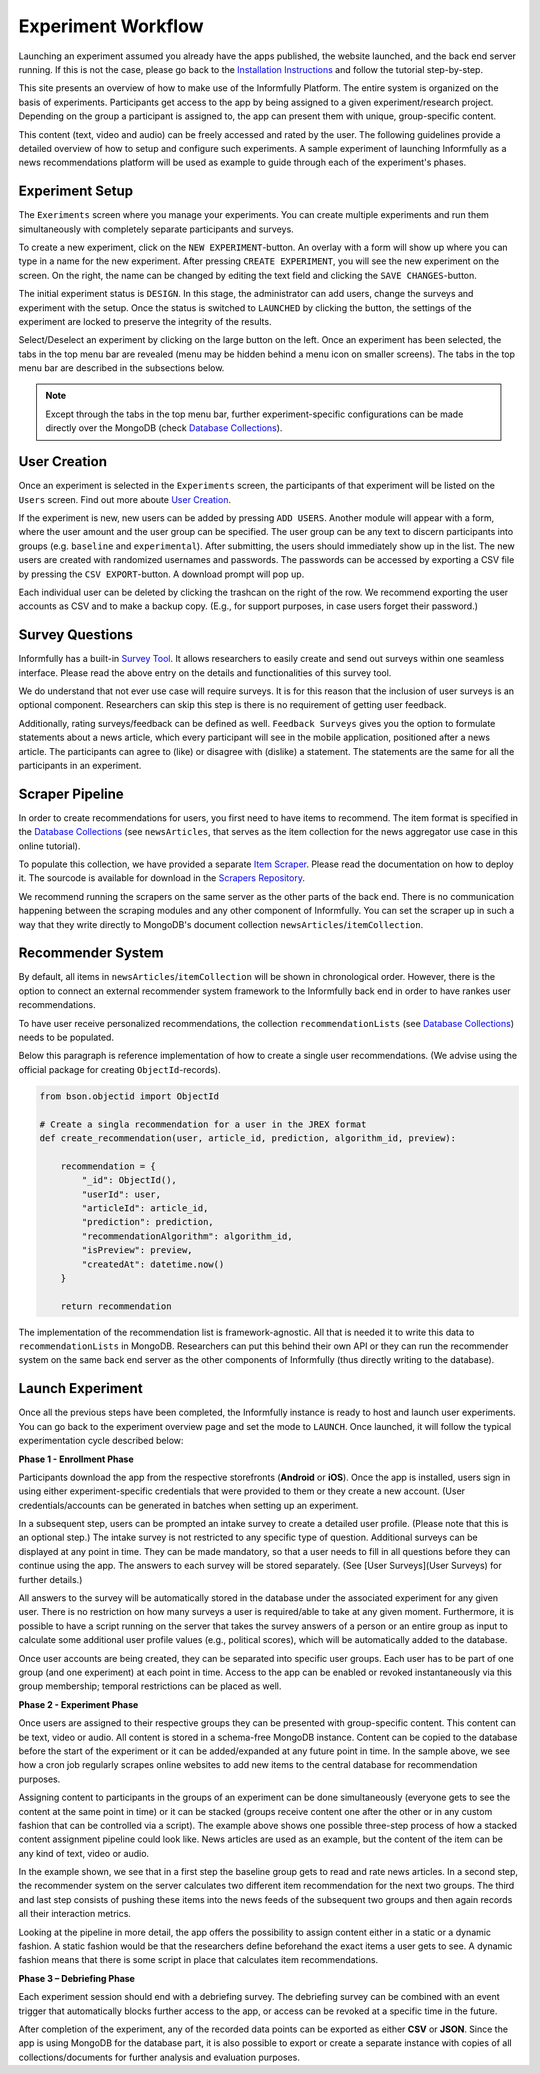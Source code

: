 Experiment Workflow
===================

Launching an experiment assumed you already have the apps published, the website launched, and the back end server running.
If this is not the case, please go back to the `Installation Instructions <https://informfully.readthedocs.io/en/latest/install.html>`_ and follow the tutorial step-by-step.

This site presents an overview of how to make use of the Informfully Platform.
The entire system is organized on the basis of experiments.
Participants get access to the app by being assigned to a given experiment/research project.
Depending on the group a participant is assigned to, the app can present them with unique, group-specific content.

This content (text, video and audio) can be freely accessed and rated by the user.
The following guidelines provide a detailed overview of how to setup and configure such experiments.
A sample experiment of launching Informfully as a news recommendations platform will be used as example to guide through each of the experiment's phases.

.. _setup:

Experiment Setup
----------------

The ``Exeriments`` screen where you manage your experiments.
You can create multiple experiments and run them simultaneously with completely separate participants and surveys.

To create a new experiment, click on the ``NEW EXPERIMENT``-button.
An overlay with a form will show up where you can type in a name for the new experiment.
After pressing ``CREATE EXPERIMENT``, you will see the new experiment on the screen.
On the right, the name can be changed by editing the text field and clicking the ``SAVE CHANGES``-button.

The initial experiment status is ``DESIGN``.
In this stage, the administrator can add users, change the surveys and experiment with the setup.
Once the status is switched to ``LAUNCHED`` by clicking the button, the settings of the experiment are locked to preserve the integrity of the results.

Select/Deselect an experiment by clicking on the large button on the left.
Once an experiment has been selected, the tabs in the top menu bar are revealed (menu may be hidden behind a menu icon on smaller screens).
The tabs in the top menu bar are described in the subsections below.

.. image:: img/tutorial_screenshots/tutorial_1.jpg
   :width: 700
   :alt: Experiments screen

.. note::

    Except through the tabs in the top menu bar, further experiment-specific configurations can be made directly over the MongoDB (check `Database Collections <https://informfully.readthedocs.io/en/latest/database.html>`_).

.. _users:

User Creation
-------------

Once an experiment is selected in the ``Experiments`` screen, the participants of that experiment will be listed on the ``Users`` screen.
Find out more aboute `User Creation <https://informfully.readthedocs.io/en/latest/users.html>`_.

If the experiment is new, new users can be added by pressing ``ADD USERS``. 
Another module will appear with a form, where the user amount and the user group can be specified.
The user group can be any text to discern participants into groups (e.g. ``baseline`` and ``experimental``).
After submitting, the users should immediately show up in the list.
The new users are created with randomized usernames and passwords.
The passwords can be accessed by exporting a CSV file by pressing the ``CSV EXPORT``-button.
A download prompt will pop up.

.. image:: img/tutorial_screenshots/tutorial_2.jpg
   :width: 700
   :alt: Users screen


Each individual user can be deleted by clicking the trashcan on the right of the row.
We recommend exporting the user accounts as CSV and to make a backup copy.
(E.g., for support purposes, in case users forget their password.)

.. _surveys:

Survey Questions
----------------

Informfully has a built-in `Survey Tool <https://informfully.readthedocs.io/en/latest/surveys.html>`_.
It allows researchers to easily create and send out surveys within one seamless interface.
Please read the above entry on the details and functionalities of this survey tool.

We do understand that not ever use case will require surveys.
It is for this reason that the inclusion of user surveys is an optional component.
Researchers can skip this step is there is no requirement of getting user feedback.

.. image:: img/tutorial_screenshots/tutorial_1.jpg
   :width: 700
   :alt: Surveys screen

Additionally, rating surveys/feedback can be defined as well.
``Feedback Surveys`` gives you the option to formulate statements about a news article, which every participant will see in the mobile application, positioned after a news article.
The participants can agree to (like) or disagree with (dislike) a statement.
The statements are the same for all the participants in an experiment.

.. _scrapers:

Scraper Pipeline
----------------

In order to create recommendations for users, you first need to have items to recommend.
The item format is specified in the `Database Collections <https://informfully.readthedocs.io/en/latest/database.html>`_ (see ``newsArticles``, that serves as the item collection for the news aggregator use case in this online tutorial).

To populate this collection, we have provided a separate `Item Scraper <https://informfully.readthedocs.io/en/latest/scrapers.html>`_.
Please read the documentation on how to deploy it.
The sourcode is available for download in the `Scrapers Repository <https://github.com/Informfully/Scrapers>`_.

.. image:: img/tutorial_screenshots/tutorial_4.jpg
   :width: 700
   :alt: Items screen

We recommend running the scrapers on the same server as the other parts of the back end.
There is no communication happening between the scraping modules and any other component of Informfully.
You can set the scraper up in such a way that they write directly to MongoDB's document collection ``newsArticles``/``itemCollection``.

.. _recommender:

Recommender System
------------------

By default, all items in  ``newsArticles``/``itemCollection`` will be shown in chronological order.
However, there is the option to connect an external recommender system framework to the Informfully back end in order to have rankes user recommendations.

To have user receive personalized recommendations, the collection ``recommendationLists`` (see `Database Collections <https://informfully.readthedocs.io/en/latest/database.html>`_) needs to be populated.

Below this paragraph is reference implementation of how to create a single user recommendations.
(We advise using the official package for creating ``ObjectId``-records).

.. code-block:: python

    from bson.objectid import ObjectId

    # Create a singla recommendation for a user in the JREX format
    def create_recommendation(user, article_id, prediction, algorithm_id, preview):

        recommendation = {
            "_id": ObjectId(),
            "userId": user,
            "articleId": article_id,
            "prediction": prediction,
            "recommendationAlgorithm": algorithm_id,
            "isPreview": preview,
            "createdAt": datetime.now()
        }

        return recommendation

The implementation of the recommendation list is framework-agnostic.
All that is needed it to write this data to ``recommendationLists`` in MongoDB.
Researchers can put this behind their own API or they can run the recommender system on the same back end server as the other components of Informfully (thus directly writing to the database).

.. _experiment:

Launch Experiment
-----------------

Once all the previous steps have been completed, the Informfully instance is ready to host and launch user experiments.
You can go back to the experiment overview page and set the mode to ``LAUNCH``.
Once launched, it will follow the typical experimentation cycle described below:

.. image:: img/tutorial_screenshots/experiment_cycle.png
   :width: 700
   :alt: Overview of the phases of a user experiment

**Phase 1 - Enrollment Phase**

Participants download the app from the respective storefronts (**Android** or **iOS**).
Once the app is installed, users sign in using either experiment-specific credentials that were provided to them or they create a new account.
(User credentials/accounts can be generated in batches when setting up an experiment.

In a subsequent step, users can be prompted an intake survey to create a detailed user profile.
(Please note that this is an optional step.)
The intake survey is not restricted to any specific type of question.
Additional surveys can be displayed at any point in time.
They can be made mandatory, so that a user needs to fill in all questions before they can continue using the app.
The answers to each survey will be stored separately. (See [User Surveys](User Surveys) for further details.)

All answers to the survey will be automatically stored in the database under the associated experiment for any given user.
There is no restriction on how many surveys a user is required/able to take at any given moment.
Furthermore, it is possible to have a script running on the server that takes the survey answers of a person or an entire group as input to calculate some additional user profile values (e.g., political scores), which will be automatically added to the database.

Once user accounts are being created, they can be separated into specific user groups.
Each user has to be part of one group (and one experiment) at each point in time. Access to the app can be enabled or revoked instantaneously via this group membership; temporal restrictions can be placed as well.

**Phase 2 - Experiment Phase**

Once users are assigned to their respective groups they can be presented with group-specific content.
This content can be text, video or audio. All content is stored in a schema-free MongoDB instance.
Content can be copied to the database before the start of the experiment or it can be added/expanded at any future point in time.
In the sample above, we see how a cron job regularly scrapes online websites to add new items to the central database for recommendation purposes.

Assigning content to participants in the groups of an experiment can be done simultaneously (everyone gets to see the content at the same point in time) or it can be stacked (groups receive content one after the other or in any custom fashion that can be controlled via a script).
The example above shows one possible three-step process of how a stacked content assignment pipeline could look like.
News articles are used as an example, but the content of the item can be any kind of text, video or audio.

In the example shown, we see that in a first step the baseline group gets to read and rate news articles.
In a second step, the recommender system on the server calculates two different item recommendation for the next two groups.
The third and last step consists of pushing these items into the news feeds of the subsequent two groups and then again records all their interaction metrics.

Looking at the pipeline in more detail, the app offers the possibility to assign content either in a static or a dynamic fashion.
A static fashion would be that the researchers define beforehand the exact items a user gets to see.
A dynamic fashion means that there is some script in place that calculates item recommendations.

**Phase 3 – Debriefing Phase**

Each experiment session should end with a debriefing survey.
The debriefing survey can be combined with an event trigger that automatically blocks further access to the app, or access can be revoked at a specific time in the future.

After completion of the experiment, any of the recorded data points can be exported as either **CSV** or **JSON**.
Since the app is using MongoDB for the database part, it is also possible to export or create a separate instance with copies of all collections/documents for further analysis and evaluation purposes.
